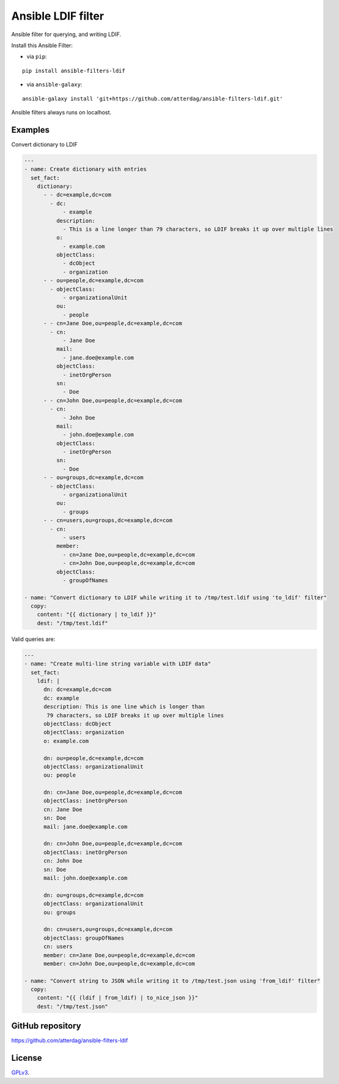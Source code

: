 Ansible LDIF filter
===================

Ansible filter for querying, and writing LDIF.

.. image:: https://img.shields.io/pypi/v/ansible-filters-ldif.svg
   :alt: Latest version
   :target: https://pypi.python.org/pypi/ansible-filters-ldif/
.. image:: https://jenkins.se.lemche.net/buildStatus/icon?job=ansible-filters-ldif%2Fdev&subject=Dev%20build%20duration%20${duration}
   :alt: Jenkins
   :target: https://jenkins.se.lemche.net/view/ansible-filters-ldif
.. image:: https://img.shields.io/badge/License-GPLv3-yellow.svg
   :alt: License: GPLv3
   :target: https://opensource.org/licenses/GPL-3.0

Install this Ansible Filter:

* via ``pip``:

::

  pip install ansible-filters-ldif

* via ``ansible-galaxy``:

::

  ansible-galaxy install 'git+https://github.com/atterdag/ansible-filters-ldif.git'

..


Ansible filters always runs on localhost.


Examples
--------

Convert dictionary to LDIF

.. code:: ansible

    ---
    - name: Create dictionary with entries
      set_fact:
        dictionary:
          - - dc=example,dc=com
            - dc:
                - example
              description:
                - This is a line longer than 79 characters, so LDIF breaks it up over multiple lines
              o:
                - example.com
              objectClass:
                - dcObject
                - organization
          - - ou=people,dc=example,dc=com
            - objectClass:
                - organizationalUnit
              ou:
                - people
          - - cn=Jane Doe,ou=people,dc=example,dc=com
            - cn:
                - Jane Doe
              mail:
                - jane.doe@example.com
              objectClass:
                - inetOrgPerson
              sn:
                - Doe
          - - cn=John Doe,ou=people,dc=example,dc=com
            - cn:
                - John Doe
              mail:
                - john.doe@example.com
              objectClass:
                - inetOrgPerson
              sn:
                - Doe
          - - ou=groups,dc=example,dc=com
            - objectClass:
                - organizationalUnit
              ou:
                - groups
          - - cn=users,ou=groups,dc=example,dc=com
            - cn:
                - users
              member:
                - cn=Jane Doe,ou=people,dc=example,dc=com
                - cn=John Doe,ou=people,dc=example,dc=com
              objectClass:
                - groupOfNames

    - name: "Convert dictionary to LDIF while writing it to /tmp/test.ldif using 'to_ldif' filter"
      copy:
        content: "{{ dictionary | to_ldif }}"
        dest: "/tmp/test.ldif"

Valid queries are:

.. code:: ansible

    ---
    - name: "Create multi-line string variable with LDIF data"
      set_fact:
        ldif: |
          dn: dc=example,dc=com
          dc: example
          description: This is one line which is longer than
           79 characters, so LDIF breaks it up over multiple lines
          objectClass: dcObject
          objectClass: organization
          o: example.com

          dn: ou=people,dc=example,dc=com
          objectClass: organizationalUnit
          ou: people

          dn: cn=Jane Doe,ou=people,dc=example,dc=com
          objectClass: inetOrgPerson
          cn: Jane Doe
          sn: Doe
          mail: jane.doe@example.com

          dn: cn=John Doe,ou=people,dc=example,dc=com
          objectClass: inetOrgPerson
          cn: John Doe
          sn: Doe
          mail: john.doe@example.com

          dn: ou=groups,dc=example,dc=com
          objectClass: organizationalUnit
          ou: groups

          dn: cn=users,ou=groups,dc=example,dc=com
          objectClass: groupOfNames
          cn: users
          member: cn=Jane Doe,ou=people,dc=example,dc=com
          member: cn=John Doe,ou=people,dc=example,dc=com

    - name: "Convert string to JSON whiĺe writing it to /tmp/test.json using 'from_ldif' filter"
      copy:
        content: "{{ (ldif | from_ldif) | to_nice_json }}"
        dest: "/tmp/test.json"


GitHub repository
-----------------

https://github.com/atterdag/ansible-filters-ldif


License
-------

`GPLv3 <https://opensource.org/licenses/GPL-3.0>`_.
